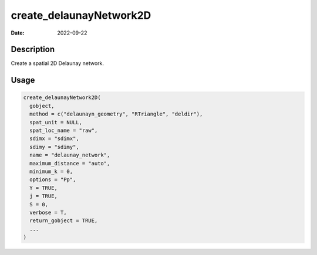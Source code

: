 ========================
create_delaunayNetwork2D
========================

:Date: 2022-09-22

Description
===========

Create a spatial 2D Delaunay network.

Usage
=====

.. code:: r

   create_delaunayNetwork2D(
     gobject,
     method = c("delaunayn_geometry", "RTriangle", "deldir"),
     spat_unit = NULL,
     spat_loc_name = "raw",
     sdimx = "sdimx",
     sdimy = "sdimy",
     name = "delaunay_network",
     maximum_distance = "auto",
     minimum_k = 0,
     options = "Pp",
     Y = TRUE,
     j = TRUE,
     S = 0,
     verbose = T,
     return_gobject = TRUE,
     ...
   )
